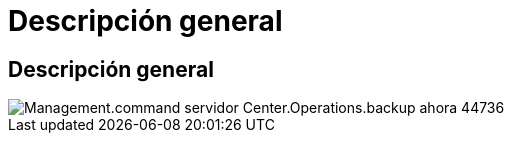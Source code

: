 = Descripción general
:allow-uri-read: 




== Descripción general

image::Management.command_center.operations.backup_server_now-44736.png[Management.command servidor Center.Operations.backup ahora 44736]
